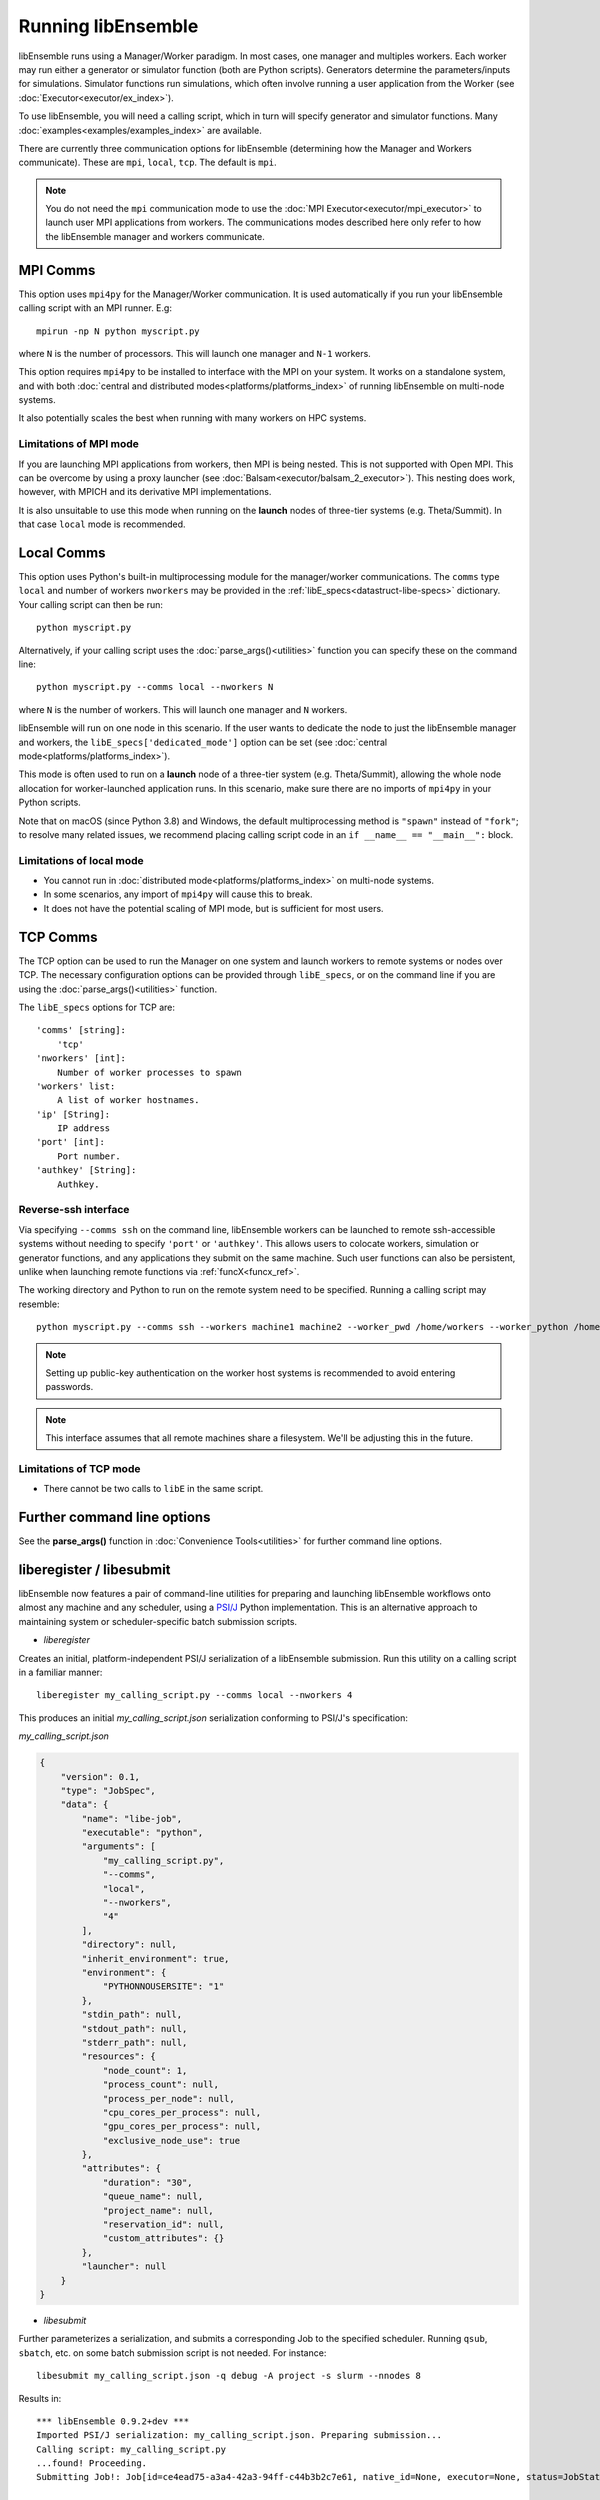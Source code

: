 Running libEnsemble
===================

libEnsemble runs using a Manager/Worker paradigm. In most cases, one manager and multiples workers.
Each worker may run either a generator or simulator function (both are Python scripts). Generators
determine the parameters/inputs for simulations. Simulator functions run simulations, which often
involve running a user application from the Worker (see :doc:`Executor<executor/ex_index>`).

To use libEnsemble, you will need a calling script, which in turn will specify generator and
simulator functions. Many :doc:`examples<examples/examples_index>` are available.

There are currently three communication options for libEnsemble (determining how the Manager
and Workers communicate). These are ``mpi``, ``local``, ``tcp``. The default is ``mpi``.

.. note::
    You do not need the ``mpi`` communication mode to use the
    :doc:`MPI Executor<executor/mpi_executor>` to launch user MPI applications from workers.
    The communications modes described here only refer to how the libEnsemble manager and
    workers communicate.

MPI Comms
---------

This option uses ``mpi4py`` for the Manager/Worker communication. It is used automatically if
you run your libEnsemble calling script with an MPI runner. E.g::

    mpirun -np N python myscript.py

where ``N`` is the number of processors. This will launch one manager and
``N-1`` workers.

This option requires ``mpi4py`` to be installed to interface with the MPI on your system.
It works on a standalone system, and with both
:doc:`central and distributed modes<platforms/platforms_index>` of running libEnsemble on
multi-node systems.

It also potentially scales the best when running with many workers on HPC systems.

Limitations of MPI mode
^^^^^^^^^^^^^^^^^^^^^^^

If you are launching MPI applications from workers, then MPI is being nested. This is not
supported with Open MPI. This can be overcome by using a proxy launcher
(see :doc:`Balsam<executor/balsam_2_executor>`). This nesting does work, however,
with MPICH and its derivative MPI implementations.

It is also unsuitable to use this mode when running on the **launch** nodes of three-tier
systems (e.g. Theta/Summit). In that case ``local`` mode is recommended.

Local Comms
-----------

This option uses Python's built-in multiprocessing module for the manager/worker communications.
The ``comms`` type ``local`` and number of workers ``nworkers`` may be provided in the
:ref:`libE_specs<datastruct-libe-specs>` dictionary. Your calling script can then be run::

    python myscript.py

Alternatively, if your calling script uses the :doc:`parse_args()<utilities>` function
you can specify these on the command line::

    python myscript.py --comms local --nworkers N

where ``N`` is the number of workers. This will launch one manager and
``N`` workers.

libEnsemble will run on one node in this scenario. If the user wants to dedicate the node
to just the libEnsemble manager and workers, the ``libE_specs['dedicated_mode']`` option
can be set (see :doc:`central mode<platforms/platforms_index>`).

This mode is often used to run on a **launch** node of a three-tier
system (e.g. Theta/Summit), allowing the whole node allocation for
worker-launched application runs. In this scenario, make sure there are
no imports of ``mpi4py`` in your Python scripts.

Note that on macOS (since Python 3.8) and Windows, the default multiprocessing method is ``"spawn"`` instead
of ``"fork"``; to resolve many related issues, we recommend placing calling script code in
an ``if __name__ == "__main__":`` block.

Limitations of local mode
^^^^^^^^^^^^^^^^^^^^^^^^^

- You cannot run in :doc:`distributed mode<platforms/platforms_index>` on multi-node systems.
- In some scenarios, any import of ``mpi4py`` will cause this to break.
- It does not have the potential scaling of MPI mode, but is sufficient for most users.

TCP Comms
---------

The TCP option can be used to run the Manager on one system and launch workers to remote
systems or nodes over TCP. The necessary configuration options can be provided through
``libE_specs``, or on the command line if you are using the :doc:`parse_args()<utilities>` function.

The ``libE_specs`` options for TCP are::

    'comms' [string]:
        'tcp'
    'nworkers' [int]:
        Number of worker processes to spawn
    'workers' list:
        A list of worker hostnames.
    'ip' [String]:
        IP address
    'port' [int]:
        Port number.
    'authkey' [String]:
        Authkey.

Reverse-ssh interface
^^^^^^^^^^^^^^^^^^^^^

Via specifying ``--comms ssh`` on the command line, libEnsemble workers can
be launched to remote ssh-accessible systems without needing to specify ``'port'`` or ``'authkey'``. This allows users 
to colocate workers, simulation or generator functions, and any applications they submit on the same machine. Such user
functions can also be persistent, unlike when launching remote functions via :ref:`funcX<funcx_ref>`.

The working directory and Python to run on the remote system need to be specified. Running a calling script may resemble::

    python myscript.py --comms ssh --workers machine1 machine2 --worker_pwd /home/workers --worker_python /home/.conda/.../python

.. note::
    Setting up public-key authentication on the worker host systems is recommended to avoid entering passwords.

.. note::
    This interface assumes that all remote machines share a filesystem. We'll be adjusting this in the future.

Limitations of TCP mode
^^^^^^^^^^^^^^^^^^^^^^^

- There cannot be two calls to ``libE`` in the same script.

Further command line options
----------------------------

See the **parse_args()** function in :doc:`Convenience Tools<utilities>` for further command line options.

.. _liberegister:

liberegister / libesubmit
-------------------------

libEnsemble now features a pair of command-line utilities for preparing and launching libEnsemble workflows onto almost
any machine and any scheduler, using a `PSI/J`_ Python implementation. This is an alternative approach
to maintaining system or scheduler-specific batch submission scripts.

- `liberegister`

Creates an initial, platform-independent PSI/J serialization of a libEnsemble submission. Run this utility on
a calling script in a familiar manner::

    liberegister my_calling_script.py --comms local --nworkers 4

This produces an initial `my_calling_script.json` serialization conforming to PSI/J's specification:

.. container:: toggle

    .. container:: header

       `my_calling_script.json`

    .. code-block:: JSON

        {
            "version": 0.1,
            "type": "JobSpec",
            "data": {
                "name": "libe-job",
                "executable": "python",
                "arguments": [
                    "my_calling_script.py",
                    "--comms",
                    "local",
                    "--nworkers",
                    "4"
                ],
                "directory": null,
                "inherit_environment": true,
                "environment": {
                    "PYTHONNOUSERSITE": "1"
                },
                "stdin_path": null,
                "stdout_path": null,
                "stderr_path": null,
                "resources": {
                    "node_count": 1,
                    "process_count": null,
                    "process_per_node": null,
                    "cpu_cores_per_process": null,
                    "gpu_cores_per_process": null,
                    "exclusive_node_use": true
                },
                "attributes": {
                    "duration": "30",
                    "queue_name": null,
                    "project_name": null,
                    "reservation_id": null,
                    "custom_attributes": {}
                },
                "launcher": null
            }
        }

- `libesubmit`

Further parameterizes a serialization, and submits a corresponding Job to the specified scheduler.
Running ``qsub``, ``sbatch``, etc. on some batch submission script is not needed. For instance::

    libesubmit my_calling_script.json -q debug -A project -s slurm --nnodes 8

Results in::

    *** libEnsemble 0.9.2+dev ***
    Imported PSI/J serialization: my_calling_script.json. Preparing submission...
    Calling script: my_calling_script.py
    ...found! Proceeding.
    Submitting Job!: Job[id=ce4ead75-a3a4-42a3-94ff-c44b3b2c7e61, native_id=None, executor=None, status=JobStatus[NEW, time=1658167808.5125017]]

    $ squeue --long --users=user
    Mon Jul 18 13:10:15 2022
             JOBID PARTITION     NAME     USER    STATE       TIME TIME_LIMI  NODES NODELIST(REASON)
           2508936    debug  ce4ead75     user  PENDING       0:00     30:00      8 (Priority)

This also produces a Job-specific representation, e.g:

.. container:: toggle

    .. container:: header

       `8ba9de56.my_calling_script.json`

    .. code-block:: JSON

        {
            "version": 0.1,
            "type": "JobSpec",
            "data": {
                "name": "libe-job",
                "executable": "/Users/jnavarro/miniconda3/envs/libe/bin/python3.8",
                "arguments": [
                    "my_calling_script.py",
                    "--comms",
                    "local",
                    "--nworkers",
                    "4"
                ],
                "directory": "/home/user/libensemble/scratch",
                "inherit_environment": true,
                "environment": {
                    "PYTHONNOUSERSITE": "1"
                },
                "stdin_path": null,
                "stdout_path": "8ba9de56.my_calling_script.out",
                "stderr_path": "8ba9de56.my_calling_script.err",
                "resources": {
                    "node_count": 8,
                    "process_count": null,
                    "process_per_node": null,
                    "cpu_cores_per_process": null,
                    "gpu_cores_per_process": null,
                    "exclusive_node_use": true
                },
                "attributes": {
                    "duration": "30",
                    "queue_name": "debug",
                    "project_name": "project",
                    "reservation_id": null,
                    "custom_attributes": {}
                },
                "launcher": null
            }
        }

If libesubmit is run on a ``.json`` serialization from liberegister and can't find the
specified calling script, it'll help search for matching candidate scripts.

.. _PSI/J: https://exaworks.org/psij

Persistent Workers
------------------
.. _persis_worker:

In a regular (non-persistent) worker, the user's generator or simulation function is called whenever the worker
receives work. A persistent worker is one that continues to run the generator or simulation function between work units,
maintaining the local data environment.

A common use-case consists of a persistent generator (such as :doc:`persistent_aposmm<examples/gen_funcs>`)
that maintains optimization data, while generating new simulation inputs. The persistent generator runs
on a dedicated worker while in persistent mode. This requires an appropriate
:doc:`allocation function<examples/alloc_funcs>` that will run the generator as persistent.

When running with a persistent generator, it is important to remember that a worker will be dedicated
to the generator and cannot run simulations. For example, the following run::

    mpirun -np 3 python my_script.py

would run one manager process, one worker with a persistent generator, and one worker running simulations.

If this example was run as::

    mpirun -np 2 python my_script.py

No simulations will be able to run.

Environment Variables
---------------------

Environment variables required in your run environment can be set in your Python sim or gen function.
For example::

    os.environ["OMP_NUM_THREADS"] = 4

set in your simulation script before the Executor submit command will export the setting to your run.

Further run information
-----------------------

For running on multi-node platforms and supercomputers, there are alternative ways to configure
libEnsemble to resources. See the :doc:`Running on HPC Systems<platforms/platforms_index>`
guide for more information, including some examples for specific systems.
